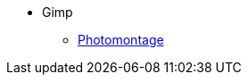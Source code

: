 * Gimp
** xref:collage.adoc[Photomontage]
//** xref:paille.adoc[Notion 001]
//** xref:piser.adoc[Notion 002]
//** xref:tiny-home.adoc[Notion 003]
